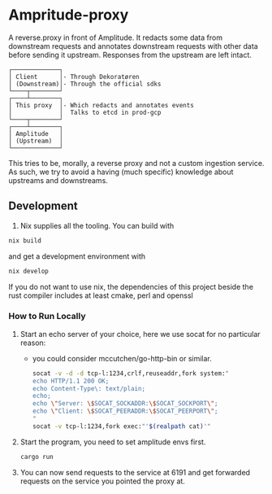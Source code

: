 * Ampritude-proxy
A reverse.proxy in front of Amplitude. It redacts some data from
downstream requests and annotates downstream requests with other data before sending it
upstream. Responses from the upstream are left intact.

#+BEGIN_SRC
  ┌─────────────┐
  │ Client      │- Through Dekoratøren
  │ (Downstream)│- Through the official sdks
  └────┬────────┘
  ┌────┴────────┐
  │ This proxy  │- Which redacts and annotates events
  │             │  Talks to etcd in prod-gcp
  └────┬────────┘
  ┌────┴────────┐
  │ Amplitude   │
  │ (Upstream)  │
  └─────────────┘
#+END_SRC

This tries to be, morally, a reverse proxy and not a
custom ingestion service. As such, we try to avoid a having (much
specific) knowledge about upstreams and downstreams.

** Development
1. Nix supplies all the tooling. You can build with

#+BEGIN_SRC sh
  nix build
#+END_SRC

and get a development environment with
#+BEGIN_SRC sh
  nix develop
#+END_SRC

If you do not want to use nix, the dependencies of this project beside the rust compiler includes at least cmake, perl and openssl

*** How to Run Locally

1. Start an echo server of your choice, here we use socat for no
   particular reason:
   - you could consider mccutchen/go-http-bin or similar.

   #+BEGIN_SRC sh
   socat -v -d -d tcp-l:1234,crlf,reuseaddr,fork system:"
   echo HTTP/1.1 200 OK;
   echo Content-Type\: text/plain;
   echo;
   echo \"Server: \$SOCAT_SOCKADDR:\$SOCAT_SOCKPORT\";
   echo \"Client: \$SOCAT_PEERADDR:\$SOCAT_PEERPORT\";
   "
   socat -v tcp-l:1234,fork exec:"'$(realpath cat)'"
   #+END_SRC

2. Start the program, you need to set amplitude envs first.
   #+BEGIN_SRC sh
   cargo run
   #+END_SRC

3. You can now send requests to the service at 6191 and get forwarded
   requests on the service you pointed the proxy at.
